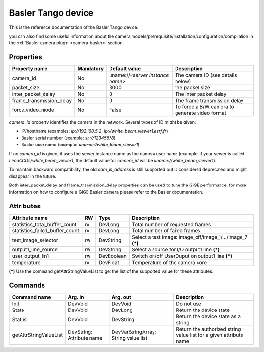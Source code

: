 .. _lima-tango-basler:

Basler Tango device
=====================

This is the reference documentation of the Basler Tango device.

you can also find some useful information about the camera models/prerequisite/installation/configuration/compilation in the :ref:`Basler camera plugin <camera-basler>` section.

Properties
----------

======================== =============== ================================= =====================================
Property name	         Mandatory	 Default value	                   Description
======================== =============== ================================= =====================================
camera_id                No              uname://*<server instance name>*  The camera ID (see details below)
packet_size              No              8000                              the packet size
inter_packet_delay       No              0                                 The inter packet delay
frame_transmission_delay No              0                                 The frame transmission delay
force_video_mode         No              False                             To force a B/W camera to generate video format
======================== =============== ================================= =====================================

*camera_id* property identifies the camera in the network. Several types of ID might be given:

* IP/hostname (examples: `ip://192.168.5.2`, `ip://white_beam_viewer1.esrf.fr`)
* Basler serial number (example: `sn://12345678`)
* Basler user name (example: `uname://white_beam_viewer1`)

If no *camera_id* is given, it uses the server instance name as the camera user name (example, if your server is 
called `LimaCCDs/white_beam_viewer1`, the default value for *camera_id* will be `uname://white_beam_viewer1`).

To maintain backward compatibility, the old *cam_ip_address* is still supported but is considered deprecated
and might disappear in the future.

Both inter_packet_delay and frame_tranmission_delay properties can be used to tune the GiGE performance, for
more information on how to configure a GiGE Basler camera please refer to the Basler documentation.

Attributes
----------
============================== ======= ======================= ============================================================
Attribute name		       RW      Type                    Description
============================== ======= ======================= ============================================================
statistics_total_buffer_count  ro      DevLong                 Total number of requested frames
statistics_failed_buffer_count ro      DevLong                 Total number of failed frames
test_image_selector            rw      DevString               Select a test image: image_off/image_1/.../image_7 **(\*)**
output1_line_source            rw      DevString               Select a source for I/O output1 line **(\*)**
user_output_lin1               rw      DevBoolean              Switch on/off UserOuput on output1 line **(\*)**
temperature                    ro      DevFloat                Temperature of the camera core
============================== ======= ======================= ============================================================

**(\*)** Use the command getAttrStringValueList to get the list of the supported value for these attributes. 


Commands
--------

=======================	=============== =======================	===========================================
Command name		Arg. in		Arg. out		Description
=======================	=============== =======================	===========================================
Init			DevVoid 	DevVoid			Do not use
State			DevVoid		DevLong			Return the device state
Status			DevVoid		DevString		Return the device state as a string
getAttrStringValueList	DevString:	DevVarStringArray:	Return the authorized string value list for
			Attribute name	String value list	a given attribute name
=======================	=============== =======================	===========================================


